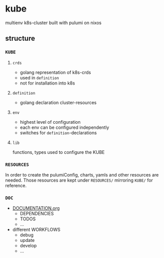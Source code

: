 * kube
multienv k8s-cluster built with pulumi on nixos
** structure
*** =KUBE=
**** =crds=
- golang representation of k8s-crds 
- used in =definition=
- not for installation into k8s
**** =definition=
- golang declaration cluster-resources
**** =env=
- highest level of configuration
- each env can be configured independently
- switches for =definition=-declarations
**** =lib=
functions, types used to configure the KUBE
*** =RESOURCES=
In order to create the pulumiConfig, charts, yamls and other resources are needed.
Those resources are kept under =RESOURCES/= mirroring =KUBE/= for reference.
*** =DOC=
- [[file:DOC/DOCUMENTATION.org::*kube][DOCUMENTATION.org]]
  - DEPENDENCIES
  - TODOS
  - ...
- different WORKFLOWS
  - debug
  - update
  - develop
  - ...
